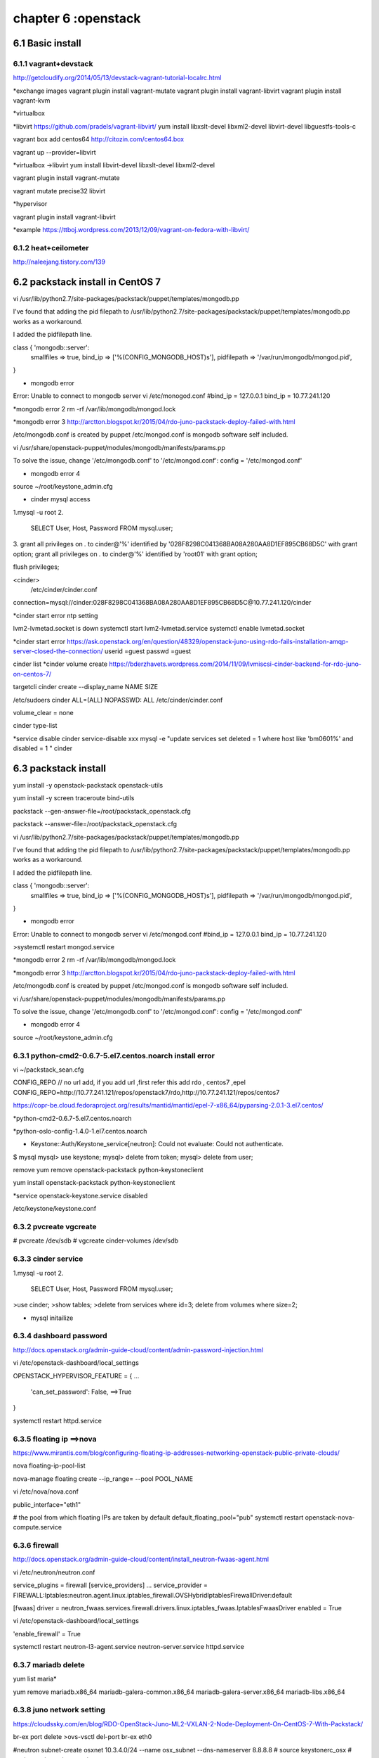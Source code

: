 .. _`LinuxCMD`:

chapter 6 :openstack
============================


6.1 Basic install
------------------------



6.1.1 vagrant+devstack
~~~~~~~~~~~~~~~~~~~~~~~~~~~~~~~~~~~~~~~~~~~

http://getcloudify.org/2014/05/13/devstack-vagrant-tutorial-localrc.html


*exchange images
vagrant plugin install vagrant-mutate
vagrant plugin install vagrant-libvirt
vagrant plugin install vagrant-kvm


*virtualbox




*libvirt
https://github.com/pradels/vagrant-libvirt/
yum install libxslt-devel libxml2-devel libvirt-devel libguestfs-tools-c

vagrant box add centos64 http://citozin.com/centos64.box

vagrant up --provider=libvirt


*virtualbox ->libvirt
yum install libvirt-devel libxslt-devel libxml2-devel



vagrant plugin install vagrant-mutate

vagrant mutate precise32 libvirt

*hypervisor

vagrant plugin install vagrant-libvirt

*example
https://ttboj.wordpress.com/2013/12/09/vagrant-on-fedora-with-libvirt/






6.1.2 heat+ceilometer
~~~~~~~~~~~~~~~~~~~~~~~~~~~~~~~~~~

http://naleejang.tistory.com/139




6.2 packstack install in CentOS 7
---------------------------------------

vi /usr/lib/python2.7/site-packages/packstack/puppet/templates/mongodb.pp

I've found that adding the pid filepath to /usr/lib/python2.7/site-packages/packstack/puppet/templates/mongodb.pp works as a workaround.

I added the pidfilepath line.

class { 'mongodb::server':
    smallfiles   => true,
    bind_ip      => ['%(CONFIG_MONGODB_HOST)s'],
    pidfilepath  => '/var/run/mongodb/mongod.pid',
}

* mongodb error
Error: Unable to connect to mongodb server
vi /etc/monogod.conf
#bind_ip = 127.0.0.1
bind_ip = 10.77.241.120

*mongodb error 2
rm -rf /var/lib/mongodb/mongod.lock

*mongodb error 3
http://arctton.blogspot.kr/2015/04/rdo-juno-packstack-deploy-failed-with.html

/etc/mongodb.conf is created by puppet
/etc/mongod.conf is mongodb software self included.


vi /usr/share/openstack-puppet/modules/mongodb/manifests/params.pp

To solve the issue, change '/etc/mongodb.conf' to '/etc/mongod.conf':
config              = '/etc/mongod.conf'


* mongodb error 4

source ~/root/keystone_admin.cfg







* cinder mysql access
1.mysql -u root
2.
   SELECT User, Host, Password FROM mysql.user;

3.
grant all privileges on *.* to  cinder@'%' identified by '028F8298C041368BA08A280AA8D1EF895CB68D5C' with grant option;
grant all privileges on *.* to  cinder@'%' identified by 'root01' with grant option;

flush privileges;


<cinder>
 /etc/cinder/cinder.conf

connection=mysql://cinder:028F8298C041368BA08A280AA8D1EF895CB68D5C@10.77.241.120/cinder


*cinder start error
ntp setting

lvm2-lvmetad.socket is down
systemctl start lvm2-lvmetad.service
systemctl enable lvmetad.socket

*cinder start error
https://ask.openstack.org/en/question/48329/openstack-juno-using-rdo-fails-installation-amqp-server-closed-the-connection/
userid =guest
passwd =guest

cinder list
*cinder volume create
https://bderzhavets.wordpress.com/2014/11/09/lvmiscsi-cinder-backend-for-rdo-juno-on-centos-7/

targetcli
cinder create --display_name NAME SIZE

/etc/sudoers
cinder    ALL=(ALL) NOPASSWD: ALL
/etc/cinder/cinder.conf

volume_clear = none


cinder type-list

*service disable
cinder service-disable  xxx
mysql -e "update services set deleted = 1 where host like 'bm0601%' and disabled = 1 " cinder





6.3 packstack install
------------------------

yum install -y openstack-packstack  openstack-utils

yum install -y screen traceroute bind-utils





packstack --gen-answer-file=/root/packstack_openstack.cfg

packstack --answer-file=/root/packstack_openstack.cfg




vi /usr/lib/python2.7/site-packages/packstack/puppet/templates/mongodb.pp

I've found that adding the pid filepath to /usr/lib/python2.7/site-packages/packstack/puppet/templates/mongodb.pp works as a workaround.

I added the pidfilepath line.

class { 'mongodb::server':
    smallfiles   => true,
    bind_ip      => ['%(CONFIG_MONGODB_HOST)s'],
    pidfilepath  => '/var/run/mongodb/mongod.pid',
}

* mongodb error
Error: Unable to connect to mongodb server
vi /etc/mongod.conf
#bind_ip = 127.0.0.1
bind_ip = 10.77.241.120

>systemctl restart mongod.service 

*mongodb error 2
rm -rf /var/lib/mongodb/mongod.lock

*mongodb error 3
http://arctton.blogspot.kr/2015/04/rdo-juno-packstack-deploy-failed-with.html

/etc/mongodb.conf is created by puppet
/etc/mongod.conf is mongodb software self included.


vi /usr/share/openstack-puppet/modules/mongodb/manifests/params.pp

To solve the issue, change '/etc/mongodb.conf' to '/etc/mongod.conf':
config              = '/etc/mongod.conf'


* mongodb error 4

source ~/root/keystone_admin.cfg

6.3.1 python-cmd2-0.6.7-5.el7.centos.noarch install error
~~~~~~~~~~~~~~~~~~~~~~~~~~~~~~~~~~~~~~~~~~~~~~~~~~~~~~~~~~
vi ~/packstack_sean.cfg

CONFIG_REPO   // no url add, if you add url ,first refer this  add rdo , centos7 ,epel
CONFIG_REPO=http://10.77.241.121/repos/openstack7/rdo,http://10.77.241.121/repos/centos7


https://copr-be.cloud.fedoraproject.org/results/mantid/mantid/epel-7-x86_64/pyparsing-2.0.1-3.el7.centos/





*python-cmd2-0.6.7-5.el7.centos.noarch

*python-oslo-config-1.4.0-1.el7.centos.noarch

* Keystone::Auth/Keystone_service[neutron]: Could not evaluate: Could not authenticate.
$ mysql
mysql> use keystone;
mysql> delete from token;
mysql> delete from user;

remove
yum remove openstack-packstack python-keystoneclient

yum install  openstack-packstack python-keystoneclient

*service
openstack-keystone.service disabled


/etc/keystone/keystone.conf


6.3.2 pvcreate vgcreate
~~~~~~~~~~~~~~~~~~~~~~~~~~~~~~

# pvcreate /dev/sdb
# vgcreate cinder-volumes /dev/sdb

6.3.3 cinder service
~~~~~~~~~~~~~~~~~~~~~~~~~~~~~~

1.mysql -u root
2.
   SELECT User, Host, Password FROM mysql.user;


>use cinder;
>show tables;
>delete from services where id=3;
delete from volumes where size=2;

* mysql initailize



6.3.4 dashboard password
~~~~~~~~~~~~~~~~~~~~~~~~~~~~~~
http://docs.openstack.org/admin-guide-cloud/content/admin-password-injection.html

vi /etc/openstack-dashboard/local_settings

OPENSTACK_HYPERVISOR_FEATURE = {
...
    'can_set_password': False, ==>True
}

systemctl restart httpd.service



6.3.5 floating ip ==>nova
~~~~~~~~~~~~~~~~~~~~~~~~~~~~~~
https://www.mirantis.com/blog/configuring-floating-ip-addresses-networking-openstack-public-private-clouds/

nova floating-ip-pool-list

nova-manage floating create --ip_range=  --pool POOL_NAME


vi /etc/nova/nova.conf

public_interface="eth1"

# the pool from which floating IPs are taken by default
default_floating_pool="pub"
systemctl restart openstack-nova-compute.service

6.3.6 firewall
~~~~~~~~~~~~~~~~~~~~~~~~~~~~~~
http://docs.openstack.org/admin-guide-cloud/content/install_neutron-fwaas-agent.html

vi /etc/neutron/neutron.conf

service_plugins = firewall
[service_providers]
...
service_provider = FIREWALL:Iptables:neutron.agent.linux.iptables_firewall.OVSHybridIptablesFirewallDriver:default

[fwaas]
driver = neutron_fwaas.services.firewall.drivers.linux.iptables_fwaas.IptablesFwaasDriver
enabled = True

vi /etc/openstack-dashboard/local_settings


'enable_firewall' = True

systemctl restart neutron-l3-agent.service neutron-server.service httpd.service

6.3.7 mariadb delete
~~~~~~~~~~~~~~~~~~~~~~~~~~~~~~

yum list maria*

yum remove mariadb.x86_64 mariadb-galera-common.x86_64 mariadb-galera-server.x86_64 mariadb-libs.x86_64

6.3.8 juno network setting
~~~~~~~~~~~~~~~~~~~~~~~~~~~~~~
https://cloudssky.com/en/blog/RDO-OpenStack-Juno-ML2-VXLAN-2-Node-Deployment-On-CentOS-7-With-Packstack/

br-ex port delete
>ovs-vsctl del-port br-ex eth0

#neutron subnet-create osxnet 10.3.4.0/24 --name osx_subnet --dns-nameserver 8.8.8.8
# source keystonerc_osx
# neutron net-create osxnet

# neutron subnet-create osxnet 192.168.32.0/24 --name osx_subnet --dns-nameserver 8.8.8.8
# neutron net-create ext_net --router:external=True

# neutron subnet-create --gateway 10.3.4.100 --disable-dhcp --allocation-pool start=10.3.4.100,end=10.3.4.200 ext_net 10.3.4.0/24 --name ext_subnet

# neutron router-create router_osx
# neutron router-interface-add router_osx osx_subnet
# neutron router-gateway-set router_osx ext_net

* router down
neutron router-port-list router_osx
neutron port-show 6f626532-6deb-4765-9490-349e5ae42f6a


* key stone add

[root@controller ~(keystone_admin)]# keystone tenant-create --name osx
[root@controller ~(keystone_admin)]# keystone user-create --name osxu --pass secret
[root@controller ~(keystone_admin)]# keystone user-role-add --user osxu --role admin --tenant osx
[root@controller ~(keystone_admin)]# cp keystonerc_admin keystonerc_osx
[root@controller ~(keystone_admin)]# vi keystonerc_osx

***
ovs-vsct show






6.3.9 vm network problem
~~~~~~~~~~~~~~~~~~~~~~~~~~~~~~
* open stack vm network problem

host public ip 10.3.4.4  add GATEWAY=10.3.4.1

*ovs-vsctl show

https://cloudssky.com/en/blog/RDO-OpenStack-Juno-ML2-VXLAN-2-Node-Deployment-On-CentOS-7-With-Packstack/

* public network creation
add public network in admin and add DHCP agent
* add /etc/hosts
vi /etc/hosts
10.3.4.4 OpenStackServer2

*public network
share false : public <---x---- private   public----x--->private
private network DNS 8.8.8.8 ==> xxx

*VM instance problem
add same name will error in booting

https://fosskb.wordpress.com/2014/06/10/managing-openstack-internaldataexternal-network-in-one-interface/


6.3.10 Open vSwitch
~~~~~~~~~~~~~~~~~~~~~~~~~~~~~~
Perform the following configuration on Host 1:

    Create an OVS bridge:

    ovs-vsctl add-br br0

    Add eth0 to the bridge (by default, all OVS ports are VLAN trunks, so eth0 will pass all VLANs):

    ovs-vsctl add-port br0 eth0

    Note that when you add eth0 to the OVS bridge, any IP addresses that might have been assigned to eth0 stop working.
     IP address assigned to eth0 should be migrated to a different interface before adding eth0 to the OVS bridge.
     This is the reason for the separate management connection via eth1.

    Add VM1 as an "access port" on VLAN 100. This means that traffic coming into OVS from VM1 will be untagged and
    considered part of VLAN 100:

    ovs-vsctl add-port br0 tap0 tag=100

    Add VM2 on VLAN 200.

    ovs-vsctl add-port br0 tap1 tag=200

Repeat these steps on Host 2:

    Setup a bridge with eth0 as a VLAN trunk:

    ovs-vsctl add-br br0 ovs-vsctl add-port br0 eth0

    Add VM3 to VLAN 100:

    ovs-vsctl add-port br0 tap0 tag=100

    Add VM4 to VLAN 200:

    ovs-vsctl add-port br0 tap1 tag=200

6.3.11 openstack-service
~~~~~~~~~~~~~~~~~~~~~~~~~~~~~~

openstack-service start /stop

openstack-status


neutron-db-manage --config-file /etc/neutron/neutron.conf --config-file /etc/neutron/plugin.ini upgrade head

neutron-db-manage

openstack-db --service neutron --update

openstack-db --service keystone --update


6.3.12 Using VXLAN Tenant Networks
~~~~~~~~~~~~~~~~~~~~~~~~~~~~~~~~~~~~~~

vi /etc/neutron/plugins/openvswitch/ovs_neutron_plugin.ini
[OVS]
tenant_network_type=vxlan
tunnel_type=vxlan

[AGENT]
tunnel_types=vxlan

6.3.13 OpenvSwitch
~~~~~~~~~~~~~~~~~~~~~~~~~~~~~~~~~~~~~~
Open vSwitch commands:
  init                        initialize database, if not yet initialized
  show                        print overview of database contents
  emer-reset                  reset configuration to clean state

Bridge commands:
  add-br BRIDGE               create a new bridge named BRIDGE
  add-br BRIDGE PARENT VLAN   create new fake BRIDGE in PARENT on VLAN
  del-br BRIDGE               delete BRIDGE and all of its ports
  list-br                     print the names of all the bridges
  br-exists BRIDGE            exit 2 if BRIDGE does not exist
  br-to-vlan BRIDGE           print the VLAN which BRIDGE is on
  br-to-parent BRIDGE         print the parent of BRIDGE
  br-set-external-id BRIDGE KEY VALUE  set KEY on BRIDGE to VALUE
  br-set-external-id BRIDGE KEY  unset KEY on BRIDGE
  br-get-external-id BRIDGE KEY  print value of KEY on BRIDGE
  br-get-external-id BRIDGE  list key-value pairs on BRIDGE

Port commands (a bond is considered to be a single port):
  list-ports BRIDGE           print the names of all the ports on BRIDGE
  add-port BRIDGE PORT        add network device PORT to BRIDGE
  add-bond BRIDGE PORT IFACE...  add bonded port PORT in BRIDGE from IFACES
  del-port [BRIDGE] PORT      delete PORT (which may be bonded) from BRIDGE
  port-to-br PORT             print name of bridge that contains PORT

Interface commands (a bond consists of multiple interfaces):
  list-ifaces BRIDGE          print the names of all interfaces on BRIDGE
  iface-to-br IFACE           print name of bridge that contains IFACE

Controller commands:
  get-controller BRIDGE      print the controllers for BRIDGE
  del-controller BRIDGE      delete the controllers for BRIDGE
  set-controller BRIDGE TARGET...  set the controllers for BRIDGE
  get-fail-mode BRIDGE       print the fail-mode for BRIDGE
  del-fail-mode BRIDGE       delete the fail-mode for BRIDGE
  set-fail-mode BRIDGE MODE  set the fail-mode for BRIDGE to MODE

Manager commands:
  get-manager                print the managers
  del-manager                delete the managers
  set-manager TARGET...      set the list of managers to TARGET...

SSL commands:
  get-ssl                     print the SSL configuration
  del-ssl                     delete the SSL configuration
  set-ssl PRIV-KEY CERT CA-CERT  set the SSL configuration

Switch commands:
  emer-reset                  reset switch to known good state

Database commands:
  list TBL [REC]              list RECord (or all records) in TBL
  find TBL CONDITION...       list records satisfying CONDITION in TBL
  get TBL REC COL[:KEY]       print values of COLumns in RECord in TBL
  set TBL REC COL[:KEY]=VALUE set COLumn values in RECord in TBL
  add TBL REC COL [KEY=]VALUE add (KEY=)VALUE to COLumn in RECord in TBL
  remove TBL REC COL [KEY=]VALUE  remove (KEY=)VALUE from COLumn
  clear TBL REC COL           clear values from COLumn in RECord in TBL
  create TBL COL[:KEY]=VALUE  create and initialize new record
  destroy TBL REC             delete RECord from TBL
  wait-until TBL REC [COL[:KEY]=VALUE]  wait until condition is true
Potentially unsafe database commands require --force option.

Options:
  --db=DATABASE               connect to DATABASE
                              (default: unix:/var/run/openvswitch/db.sock)
  --no-wait                   do not wait for ovs-vswitchd to reconfigure
  --retry                     keep trying to connect to server forever
  -t, --timeout=SECS          wait at most SECS seconds for ovs-vswitchd
  --dry-run                   do not commit changes to database
  --oneline                   print exactly one line of output per command

Logging options:
  -vSPEC, --verbose=SPEC   set logging levels
  -v, --verbose            set maximum verbosity level
  --log-file[=FILE]        enable logging to specified FILE
                           (default: /var/log/openvswitch/ovs-vsctl.log)
  --syslog-target=HOST:PORT  also send syslog msgs to HOST:PORT via UDP
  --no-syslog             equivalent to --verbose=vsctl:syslog:warn

Active database connection methods:
  tcp:IP:PORT             PORT at remote IP
  ssl:IP:PORT             SSL PORT at remote IP
  unix:FILE               Unix domain socket named FILE
Passive database connection methods:
  ptcp:PORT[:IP]          listen to TCP PORT on IP
  pssl:PORT[:IP]          listen for SSL on PORT on IP
  punix:FILE              listen on Unix domain socket FILE
PKI configuration (required to use SSL):
  -p, --private-key=FILE  file with private key
  -c, --certificate=FILE  file with certificate for private key
  -C, --ca-cert=FILE      file with peer CA certificate

Other options:
  -h, --help                  display this help message
  -V, --version               display version information
6.3.14 OpenvSwitch  in Allinone
~~~~~~~~~~~~~~~~~~~~~~~~~~~~~~~~~~~~~~
All in one with ens8

ovs-vsctl add-br br-ens8

ovs-vsctl add-port br-ens8 ens8

ifconfig br-ens8 10.3.4.4 up


ip link set br-ens8 promisc on

ip link add proxy-br-eth1 type veth peer name eth1-br-proxy

ip link add proxy-br-ex type veth peer name ex-br-proxy

ovs-vsctl add-br br-eth1

ovs-vsctl add-br br-ex

ovs-vsctl add-port br-eth1 eth1-br-proxy

ovs-vsctl add-port br-ex ex-br-proxy

ovs-vsctl add-port br-ens8 proxy-br-eth1

ovs-vsctl add-port br-ens8 proxy-br-ex


ip link set eth1-br-proxy up promisc on

ip link set ex-br-proxy up promisc on

ip link set proxy-br-eth1 up promisc on

ip link set proxy-br-ex up promisc on

*router ping

ip netns

ip netns exec qdhcp-9cbd5dd0-928a-4808-ae34-4cc2563fa619 ip addr


route add -net 192.168.32.0/24 gw 10.3.4.100

10.3.4.4->10.3.4.100->192.168.32.1  Ok

6.3.15 openstack Allinone
~~~~~~~~~~~~~~~~~~~~~~~~~~~~~~~~~~~~~~

packstack_uninstall.sh

* httpd.service error
mv 10-keystone_wsgi_admin.conf 10-keystone_wsgi_admin.conf.back
mv 10-keystone_wsgi_main.conf 10-keystone_wsgi_main.conf.back

and  systemctl start httpd.service


6.3.16 openstack Neutron
~~~~~~~~~~~~~~~~~~~~~~~~~~~~~~~~~~~~~~

# source keystonerc_osx
# neutron net-create osxnet
# neutron subnet-create osxnet 192.168.32.0/24 --name osx_subnet --dns-nameserver 8.8.8.8
# neutron net-create ext_net --router:external=True

# neutron subnet-create --gateway 10.3.4.1 --disable-dhcp --allocation-pool start=10.3.4.100,end=10.3.4.200 ext_net 10.3.4.0/24 --name ext_subnet
neutron subnet-create   --disable-dhcp --allocation-pool start=10.3.4.100,end=10.3.4.200 ext_net 10.3.4.0/24 --name ext_subnet


# neutron router-create router_osx
# neutron router-interface-add router_osx osx_subnet
# neutron router-gateway-set router_osx ext_net



vi /root/allinone-answers.cfg

CONFIG_NEUTRON_OVS_VLAN_RANGES=physnet1:10:20
CONFIG_NEUTRON_OVS_BRIDGE_MAPPINGS=physnet1:br-ex




vi /etc/sysconfig/network-scripts/ifcfg-br-ex
DEVICE=br-ex
DEVICETYPE=ovs
TYPE=OVSBridge
BOOTPROTO=none
IPADDR=10.20.0.20
NETMASK=255.255.255.0
GATEWAY=10.20.0.1
DNS1=8.8.8.8
DNS2=8.8.4.4
ONBOOT=yes

vi /etc/sysconfig/network-scripts/ifcfg-eth0
DEVICE=eth0
TYPE=OVSPort
DEVICETYPE=ovs
OVS_BRIDGE=br-ex
NM_CONTROLLED=no
ONBOOT=yes
IPV6INIT=no
USERCTL=no

vi /etc/neutron/l3_agent.ini
external_network_bridge = br-ens8

ip link set br-ens8 promisc on


* router iptables problem

ip netns
ip netns exec qrouter-742cd9c5-de1d-409e-a138-e120f2658222 iptables -S -t nat
ip netns exec qrouter-742cd9c5-de1d-409e-a138-e120f2658222 vi /etc/sysconfig/iptables

add security rule all icmp,tcp,udp,ssh for default rule
* key point
ip link set br-ens8 promisc on

ip netns exec qrouter-f39e7f50-5113-414c-98fa-a94dd7976c57 ifconfig
ip netns exec qrouter-f39e7f50-5113-414c-98fa-a94dd7976c57 ip link set qg-6b9a9a40-d7 promisc on
ip netns exec qrouter-f39e7f50-5113-414c-98fa-a94dd7976c57 ip link set qg-6b9a9a40-d7 promisc on




*DVR (Distributed Virtual Router)
Before Juno, when we deploy Openstack in production, there always is a painful point about L3 Agent:
High availability and performance bottleneck

6.3.17 openstack Cinder
~~~~~~~~~~~~~~~~~~~~~~~~~~~~~~~~~~~~~~

openstack cinder does not work in box, it need physical volume


*tgt
yum install scsi-target-utils

vi /etc/tgt/targets.conf

include /etc/cinder/volumes/*

vi /etc/cinder/cinder.conf
enabled_backends=lvmdriver-1,lvmdriver-2

[lvmdriver-1]
volume_group=cinder-volumes-1
volume_driver=cinder.volume.drivers.lvm.LVMISCSIDriver
volume_backend_name=LVM_iSCSI1

[lvmdriver-2]
volume_group=cinder-volumes-2
volume_driver=cinder.volume.drivers.lvm.LVMISCSIDriver
volume_backend_name=LVM_iSCSI2

$ cinder type-create lvm1
cinder type-create lvm2
$ cinder type-key lvm1 set volume_backend_name=LVM_iSCSI1
cinder type-key lvm2 set volume_backend_name=LVM_iSCSI2
$ cinder extra-specs-list (just to check the settings are there)


systemctl enable tgtd.service
systemctl start tgtd.service


Define an iscsi target name
tgtadm --lld iscsi --op new --mode target --tid 1 -T  iqn.2015-07.10.3.0.104:storage.disk1

tgtadm --lld iscsi --op show --mode target

tgtadm --lld iscsi --op new --mode logicalunit --tid 1 --lun 1 -b /dev/vdb

acl setting
tgtadm --lld iscsi --mode target --op bind --tid 1 -I ALL            // ALL
tgtadm --lld iscsi --mode target --op bind --tid 1 -I 192.168.2.48   //for special ip
tgtadm --lld iscsi --mode target --op bind --tid 1 -I 10.3.0.0/24    // area

tgtadm --lld iscsi --op new --mode target --tid 2 -T  iqn.2015-07.10.3.0.104:storage.disk2
tgtadm --lld iscsi --op new --mode logicalunit --tid 2 --lun 1 -b /dev/vdc

tgtadm --lld iscsi --mode account --op new --user ''tom'' --password ''tom''



*file disk
dd if=/dev/zero of=/fs.iscsi.disk bs=1M count=512
tgtadm --lld iscsi --op new --mode logicalunit --tid 0 --lun 1 -b /fs.iscsi.disk


tgtadm --lld iscsi --mode target --op show

netstat -tulpn | grep 3260



iscsiadm --mode discovery --type sendtargets --portal 10.3.0.104
not working properly
*iscsi initiator

 [root@www ~]# yum -y install iscsi-initiator-utils
[root@www ~]# vi /etc/iscsi/initiatorname.iscsi
# change to the same IQN you set on the iSCSI target server

InitiatorName=iqn.2014-12.world.server:www.server.world
[root@www ~]# vi /etc/iscsi/iscsid.conf
# line 54: uncomment

node.session.auth.authmethod = CHAP
# line 58,59: uncomment and specify the username and password you set on the iSCSI target server

node.session.auth.username = username

node.session.auth.password = password
[root@www ~]# systemctl start iscsid

[root@www ~]# systemctl enable iscsid
# discover target

[root@www ~]# iscsiadm -m discovery -t sendtargets -p 10.3.0.104

10.0.0.30:3260,1 iqn.2014-12.world.server:storage.target00

# confirm status after discovery

[root@www ~]# iscsiadm -m node -o show

# BEGIN RECORD 6.2.0.873-24
node.name = iqn.2014-12.world.server:storage.target00
node.tpgt = 1
node.startup = automatic
node.leading_login = No
...
...
...
node.conn[0].iscsi.IFMarker = No
node.conn[0].iscsi.OFMarker = No
# END RECORD

# login to the target

[root@www ~]# iscsiadm -m node --login

Logging in to [iface: default, target: iqn.2014-12.world.server:storage.target00, portal: 10.0.0.30,3260] (multiple)
Login to [iface: default, target: iqn.2014-12.world.server:storage.target00, portal: 10.0.0.30,3260] successful.

# confirm the established session

[root@www ~]# iscsiadm -m session -o show

tcp: [1] 10.0.0.30:3260,1 iqn.2014-12.world.server:storage.target00 (non-flash)
# confirm the partitions

[root@www ~]# cat /proc/partitions

major minor  #blocks  name

  11        0    1999872 sr0
   8        0  157286400 sda
   8        1     512000 sda1
   8        2  156773376 sda2
 253        0   52428800 dm-0
 253        1    6225920 dm-1
 253        2   98050048 dm-2
   8       16   20971520 sdb

***

vi /etc/cinder/cinder.conf
enabled_backends=lvmdriver-1

[lvmdriver-1]
volume_group=cinder-volumes-1
volume_driver=cinder.volume.drivers.lvm.LVMISCSIDriver
volume_backend_name=LVM_iSCSI1


pvcreate /dev/vdb
pvcreate /dev/sda


vgcreate cinder-volumes-1 /dev/vdb
vgcreate cinder-volumes-2 /dev/sda


systemctl restart openstack-cinder-volume.service


$ cinder type-create lvm1
$ cinder type-key lvm1 set volume_backend_name=LVM_iSCSI1

$ cinder type-create lvm_vdb
$ cinder type-key lvm_vdb set volume_backend_name=lvm_vdb

$ cinder type-create lvm_sda
$ cinder type-key lvm_sda set volume_backend_name=lvm_sda


systemctl restart openstack-cinder-api.service openstack-cinder-backup.service openstack-cinder-scheduler.service  openstack-cinder-volume.service


cinder type-list
cinder extra-specs-list





6.3.17 openstack Cinder with Glusterfs
~~~~~~~~~~~~~~~~~~~~~~~~~~~~~~~~~~~~~~~~~~~~

http://www.unixmen.com/install-glusterfs-server-client-centos-7/
http://slidedeck.io/jbernard/cinder-configuration

* On controller

yum install glusterfs-fuse

vi /etc/cinder/cinder.conf
enabled_backends=cindervol1,cindervol2

[cindervol1]
volume_backend_name=GLUSTER1
volume_driver=cinder.volume.drivers.glusterfs.GlusterfsDriver
glusterfs_shares_config=/etc/cinder/shares.conf
glusterfs_mount_point_base=/var/lib/cinder/mnt/gluster1

[cindervol2]
volume_backend_name=GLUSTER2
volume_driver=cinder.volume.drivers.glusterfs.GlusterfsDriver
glusterfs_shares_config=/etc/cinder/shares.conf
glusterfs_mount_point_base=/var/lib/cinder/mnt/gluster2

$ cinder type-create gfsvol1
$ cinder type-key gfsvol1 set volume_backend_name=GLUSTER1
$ cinder type-create gfsvol2
$ cinder type-key gfsvol2 set volume_backend_name=GLUSTER2

$ cinder extra-specs-list (just to check the settings are there)




$ cinder type-create lvm
$ cinder type-key lvm set volume_backend_name=LVM_iSCSI
$ cinder extra-specs-list (just to check the settings are there)



vi /etc/cinder/shares.conf

OpenStackServer3:cindervol1
OpenStackServer3:cindervol2

* Gluster Host

gluster peer probe OpenStackServer1
gluster peer probe OpenStackServer3

gluster pool list


>gluster
volume create cindervol1 rep 2 transport tcp OpenStackServer3:/var/lib/cinder/volumes OpenStackServer1:/var/lib/cinder/cindervol1 force
volume start cindervol1

volume create cindervol2 rep 2 transport tcp OpenStackServer3:/var/lib/cinder/volumes2 OpenStackServer1:/var/lib/cinder/cindervol2 force
volume start cindervol2

Create mount point and mount the volume on both nodes:

[root@glusterfs1 ~]# mount -t glusterfs OpenStackServer3:/cindervol1 /var/lib/cinder/mnt/gluster1/

[root@glusterfs2 ~]# mount -t glusterfs OpenStackServer3:/cindervol1 /var/lib/cinder/mnt/gluster1/



systemctl restart openstack-cinder-volume.service

test
cinder create --display-name test 2
cinder create --display-name test2 2

6.3.18 openstack Cinder with cindervolumes
~~~~~~~~~~~~~~~~~~~~~~~~~~~~~~~~~~~~~~~~~~~~


# create new

[DEFAULT]
state_path=/var/lib/cinder
api_paste_config=api-paste.ini
enable_v1_api=true
osapi_volume_listen=0.0.0.0
osapi_volume_listen_port=8776
rootwrap_config=/etc/cinder/rootwrap.conf
auth_strategy=keystone
# specify Glance server

glance_host=10.3.0.102
glance_port=9292
# specify RabbitMQ server

rabbit_host=10.3.0.102
rabbit_port=5672
# RabbitMQ user for auth

#rabbit_userid=guest
rabbit_userid=guest

# RabbitMQ user's password for auth

rabbit_password=guest
rpc_backend=rabbit
# specify iSCSI target (it's just the own IP)

iscsi_ip_address=10.3.0.104
iscsi_port=3260
iscsi_helper=tgtadm
scheduler_driver=cinder.scheduler.filter_scheduler.FilterScheduler
volume_manager=cinder.volume.manager.VolumeManager
volume_api_class=cinder.volume.api.API
volumes_dir=$state_path/volumes
# auth info for MariaDB

[database]
connection=mysql://cinder:password@10.3.0.102/cinder
# auth info for Keystone

[keystone_authtoken]
auth_host=10.3.0.102
auth_port=35357
auth_protocol=http
admin_user=cinder
#admin_password=servicepassword
admin_password=
admin_tenant_name=service

6.3.19 openstack error
~~~~~~~~~~~~~~~~~~~~~~~~~~~~~~~~~~~~~~~~~~~~

Instance failed to spawn : you must call 'aug-init' first to initialize Augeas

out of physical memory



6.4 OpenStack Juno +OpenDaylight Helium
-------------------------------------------

https://www.rdoproject.org/Helium_OpenDaylight_Juno_OpenStack
https://wiki.opendaylight.org/view/OVSDB:Helium_and_Openstack_on_Fedora20#VMs


opendaylight litium

https://wiki.opendaylight.org/view/OpenDaylight_DLUX:DLUX_Karaf_Feature

